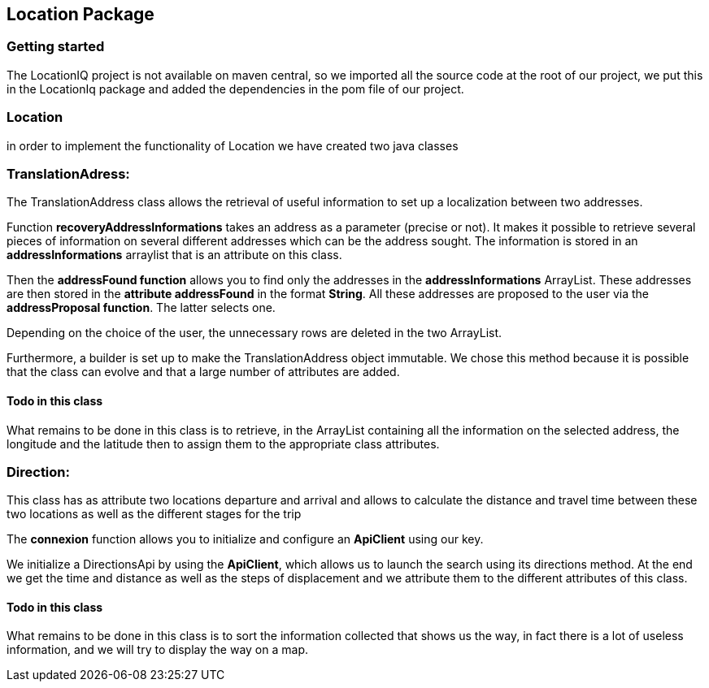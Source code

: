 Location Package 
-----------------


Getting started
~~~~~~~~~~~~~~~
The LocationIQ project is not available on maven central, so we imported all the source code at the root of our project, we put this in the LocationIq package and added the dependencies in the pom file of our project. 

Location
~~~~~~~~~
in order to implement the functionality of Location we have created two java classes 

TranslationAdress:
~~~~~~~~~~~~~~~~~~
The TranslationAddress class allows the retrieval of useful information to set up a localization between two addresses. 

Function *recoveryAddressInformations* takes an address as a parameter (precise or not). It makes it possible to retrieve several pieces of information on several different addresses which can be the address sought. The information is stored in an *addressInformations* arraylist that is an attribute on this class.

Then the *addressFound function* allows you to find only the addresses in the *addressInformations* ArrayList. These addresses are then stored in the *attribute addressFound* in the format *String*. All these addresses are proposed to the user via the *addressProposal function*. The latter selects one.

Depending on the choice of the user, the unnecessary rows are deleted in the two ArrayList.

Furthermore, a builder is set up to make the TranslationAddress object immutable. We chose this method because it is possible that the class can evolve and that a large number of attributes are added.

Todo in this class
^^^^^^^^^^^^^^^^^^
What remains to be done in this class is to retrieve, in the ArrayList containing all the information on the selected address, the longitude and the latitude then to assign them to the appropriate class attributes.

Direction:
~~~~~~~~~~

This class has as attribute two locations departure and arrival and allows to calculate the distance and travel time between these two locations as well as the different stages for the trip

The *connexion* function allows you to initialize and configure an *ApiClient* using our key.

We initialize a DirectionsApi by using the *ApiClient*, which allows us to launch the search using its directions method.
At the end we get the time and distance as well as the steps of displacement and we attribute them to the different attributes of this class. 

Todo in this class
^^^^^^^^^^^^^^^^^^

What remains to be done in this class is to sort the information collected that shows us the way, in fact there is a lot of useless information, and we will try to display the way on a map. 






